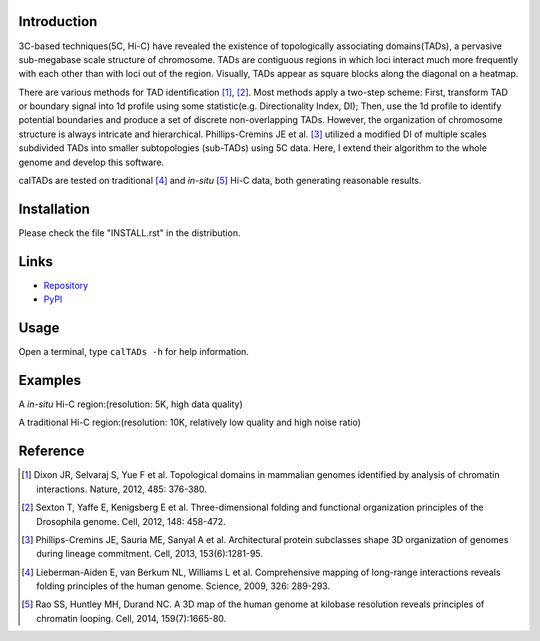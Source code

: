 Introduction
============
3C-based techniques(5C, Hi-C) have revealed the existence of topologically
associating domains(TADs), a pervasive sub-megabase scale structure of chromosome.
TADs are contiguous regions in which loci interact much more frequently with
each other than with loci out of the region. Visually, TADs appear as square
blocks along the diagonal on a heatmap.

There are various methods for TAD identification [1]_, [2]_. Most methods
apply a two-step scheme: First, transform TAD or boundary signal into 1d
profile using some statistic(e.g. Directionality Index, DI); Then, use the
1d profile to identify potential boundaries and produce a set of discrete
non-overlapping TADs. However, the organization of chromosome structure is
always intricate and hierarchical. Phillips-Cremins JE et al. [3]_ utilized
a modified DI of multiple scales subdivided TADs into smaller subtopologies (sub-TADs)
using 5C data. Here, I extend their algorithm to the whole genome and develop
this software.

calTADs are tested on traditional [4]_ and *in-situ* [5]_ Hi-C data, both generating
reasonable results.

Installation
============
Please check the file "INSTALL.rst" in the distribution.

Links
=====
- `Repository <https://github.com/XiaoTaoWang/calTADs>`_
- `PyPI <https://pypi.python.org/pypi/calTADs>`_

Usage
=====
Open a terminal, type ``calTADs -h`` for help information.

Examples
========
A *in-situ* Hi-C region:(resolution: 5K, high data quality)

.. image:: ./images/In-situ-Hi-C.png
        :align: center

A traditional Hi-C region:(resolution: 10K, relatively low quality and high noise ratio)

.. image:: ./images/Traditional-Hi-C.png
        :align: center

Reference
=========
.. [1] Dixon JR, Selvaraj S, Yue F et al. Topological domains in
   mammalian genomes identified by analysis of chromatin interactions.
   Nature, 2012, 485: 376-380.

.. [2] Sexton T, Yaffe E, Kenigsberg E et al. Three-dimensional folding
   and functional organization principles of the Drosophila genome.
   Cell, 2012, 148: 458-472.

.. [3] Phillips-Cremins JE, Sauria ME, Sanyal A et al. Architectural protein
   subclasses shape 3D organization of genomes during lineage commitment.
   Cell, 2013, 153(6):1281-95.

.. [4] Lieberman-Aiden E, van Berkum NL, Williams L et al. Comprehensive
   mapping of long-range interactions reveals folding principles of the
   human genome. Science, 2009, 326: 289-293.

.. [5] Rao SS, Huntley MH, Durand NC. A 3D map of the human genome at
   kilobase resolution reveals principles of chromatin looping.
   Cell, 2014, 159(7):1665-80.
